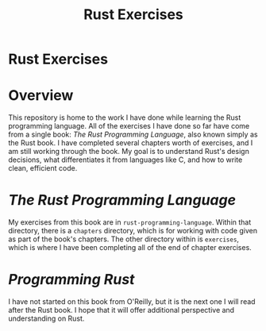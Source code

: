 #+TITLE: Rust Exercises
#+OPTIONS: toc:nil

* Rust Exercises
:PROPERTIES:
:UNNUMBERED: notoc
:END:

* Overview
This repository is home to the work I have done while learning the
Rust programming language. All of the exercises I have done so far
have come from a single book: /The Rust Programming Language/, also
known simply as the Rust book. I have completed several chapters worth
of exercises, and I am still working through the book. My goal is to
understand Rust's design decisions, what differentiates it from
languages like C, and how to write clean, efficient code.

* /The Rust Programming Language/
My exercises from this book are in =rust-programming-language=. Within
that directory, there is a =chapters= directory, which is for working
with code given as part of the book's chapters. The other directory
within is =exercises=, which is where I have been completing all of
the end of chapter exercises.

* /Programming Rust/
I have not started on this book from O'Reilly, but it is the next one
I will read after the Rust book. I hope that it will offer additional
perspective and understanding on Rust.
